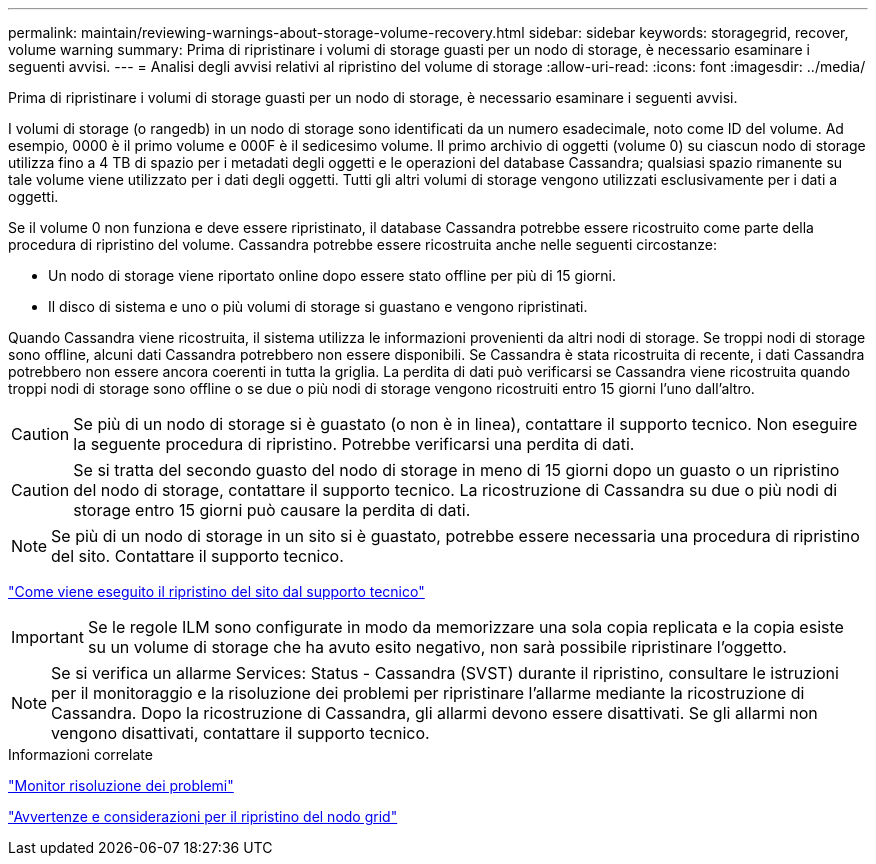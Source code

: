 ---
permalink: maintain/reviewing-warnings-about-storage-volume-recovery.html 
sidebar: sidebar 
keywords: storagegrid, recover, volume warning 
summary: Prima di ripristinare i volumi di storage guasti per un nodo di storage, è necessario esaminare i seguenti avvisi. 
---
= Analisi degli avvisi relativi al ripristino del volume di storage
:allow-uri-read: 
:icons: font
:imagesdir: ../media/


[role="lead"]
Prima di ripristinare i volumi di storage guasti per un nodo di storage, è necessario esaminare i seguenti avvisi.

I volumi di storage (o rangedb) in un nodo di storage sono identificati da un numero esadecimale, noto come ID del volume. Ad esempio, 0000 è il primo volume e 000F è il sedicesimo volume. Il primo archivio di oggetti (volume 0) su ciascun nodo di storage utilizza fino a 4 TB di spazio per i metadati degli oggetti e le operazioni del database Cassandra; qualsiasi spazio rimanente su tale volume viene utilizzato per i dati degli oggetti. Tutti gli altri volumi di storage vengono utilizzati esclusivamente per i dati a oggetti.

Se il volume 0 non funziona e deve essere ripristinato, il database Cassandra potrebbe essere ricostruito come parte della procedura di ripristino del volume. Cassandra potrebbe essere ricostruita anche nelle seguenti circostanze:

* Un nodo di storage viene riportato online dopo essere stato offline per più di 15 giorni.
* Il disco di sistema e uno o più volumi di storage si guastano e vengono ripristinati.


Quando Cassandra viene ricostruita, il sistema utilizza le informazioni provenienti da altri nodi di storage. Se troppi nodi di storage sono offline, alcuni dati Cassandra potrebbero non essere disponibili. Se Cassandra è stata ricostruita di recente, i dati Cassandra potrebbero non essere ancora coerenti in tutta la griglia. La perdita di dati può verificarsi se Cassandra viene ricostruita quando troppi nodi di storage sono offline o se due o più nodi di storage vengono ricostruiti entro 15 giorni l'uno dall'altro.


CAUTION: Se più di un nodo di storage si è guastato (o non è in linea), contattare il supporto tecnico. Non eseguire la seguente procedura di ripristino. Potrebbe verificarsi una perdita di dati.


CAUTION: Se si tratta del secondo guasto del nodo di storage in meno di 15 giorni dopo un guasto o un ripristino del nodo di storage, contattare il supporto tecnico. La ricostruzione di Cassandra su due o più nodi di storage entro 15 giorni può causare la perdita di dati.


NOTE: Se più di un nodo di storage in un sito si è guastato, potrebbe essere necessaria una procedura di ripristino del sito. Contattare il supporto tecnico.

link:how-site-recovery-is-performed-by-technical-support.html["Come viene eseguito il ripristino del sito dal supporto tecnico"]


IMPORTANT: Se le regole ILM sono configurate in modo da memorizzare una sola copia replicata e la copia esiste su un volume di storage che ha avuto esito negativo, non sarà possibile ripristinare l'oggetto.


NOTE: Se si verifica un allarme Services: Status - Cassandra (SVST) durante il ripristino, consultare le istruzioni per il monitoraggio e la risoluzione dei problemi per ripristinare l'allarme mediante la ricostruzione di Cassandra. Dopo la ricostruzione di Cassandra, gli allarmi devono essere disattivati. Se gli allarmi non vengono disattivati, contattare il supporto tecnico.

.Informazioni correlate
link:../monitor/index.html["Monitor  risoluzione dei problemi"]

link:warnings-and-considerations-for-grid-node-recovery.html["Avvertenze e considerazioni per il ripristino del nodo grid"]
